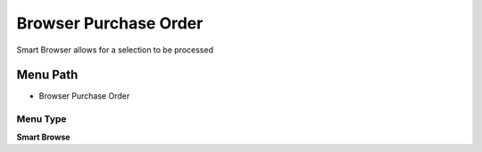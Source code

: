 
.. _functional-guide/menu/menu-browser-purchase-order:

======================
Browser Purchase Order
======================

Smart Browser allows for a selection to be processed

Menu Path
=========


* Browser Purchase Order

Menu Type
---------
\ **Smart Browse**\ 

